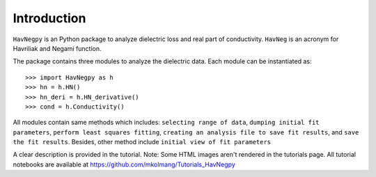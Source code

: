 Introduction
============

``HavNegpy`` is an Python package to analyze dielectric loss and real part of conductivity.
``HavNeg`` is an acronym for Havriliak and Negami function.
 
The package contains three modules to analyze the dielectric data. Each module can be instantiated as::

              >>> import HavNegpy as h
              >>> hn = h.HN()
              >>> hn_deri = h.HN_derivative()
              >>> cond = h.Conductivity()
	   

All modules contain same methods which includes:
``selecting range of data``, ``dumping initial fit parameters``, ``perform least squares fitting``, ``creating an analysis file to save fit results``, and ``save the fit results``.
Besides, other method include ``initial view of fit parameters``

A clear description is provided in the tutorial.
Note: Some HTML images aren't rendered in the tutorials page. All tutorial notebooks are available at https://github.com/mkolmang/Tutorials_HavNegpy 



